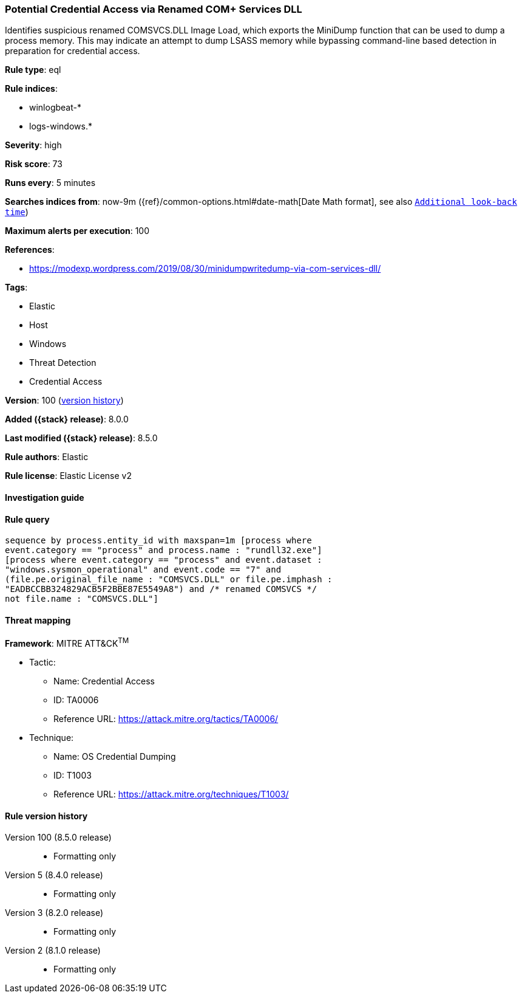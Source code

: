 [[potential-credential-access-via-renamed-com-services-dll]]
=== Potential Credential Access via Renamed COM+ Services DLL

Identifies suspicious renamed COMSVCS.DLL Image Load, which exports the MiniDump function that can be used to dump a process memory. This may indicate an attempt to dump LSASS memory while bypassing command-line based detection in preparation for credential access.

*Rule type*: eql

*Rule indices*:

* winlogbeat-*
* logs-windows.*

*Severity*: high

*Risk score*: 73

*Runs every*: 5 minutes

*Searches indices from*: now-9m ({ref}/common-options.html#date-math[Date Math format], see also <<rule-schedule, `Additional look-back time`>>)

*Maximum alerts per execution*: 100

*References*:

* https://modexp.wordpress.com/2019/08/30/minidumpwritedump-via-com-services-dll/

*Tags*:

* Elastic
* Host
* Windows
* Threat Detection
* Credential Access

*Version*: 100 (<<potential-credential-access-via-renamed-com-services-dll-history, version history>>)

*Added ({stack} release)*: 8.0.0

*Last modified ({stack} release)*: 8.5.0

*Rule authors*: Elastic

*Rule license*: Elastic License v2

==== Investigation guide


[source,markdown]
----------------------------------

----------------------------------


==== Rule query


[source,js]
----------------------------------
sequence by process.entity_id with maxspan=1m [process where
event.category == "process" and process.name : "rundll32.exe"]
[process where event.category == "process" and event.dataset :
"windows.sysmon_operational" and event.code == "7" and
(file.pe.original_file_name : "COMSVCS.DLL" or file.pe.imphash :
"EADBCCBB324829ACB5F2BBE87E5549A8") and /* renamed COMSVCS */
not file.name : "COMSVCS.DLL"]
----------------------------------

==== Threat mapping

*Framework*: MITRE ATT&CK^TM^

* Tactic:
** Name: Credential Access
** ID: TA0006
** Reference URL: https://attack.mitre.org/tactics/TA0006/
* Technique:
** Name: OS Credential Dumping
** ID: T1003
** Reference URL: https://attack.mitre.org/techniques/T1003/

[[potential-credential-access-via-renamed-com-services-dll-history]]
==== Rule version history

Version 100 (8.5.0 release)::
* Formatting only

Version 5 (8.4.0 release)::
* Formatting only

Version 3 (8.2.0 release)::
* Formatting only

Version 2 (8.1.0 release)::
* Formatting only

